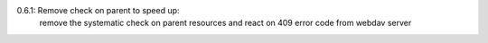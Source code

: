0.6.1: Remove check on parent to speed up:
    remove the systematic check on parent resources
    and react on 409 error code from webdav server
